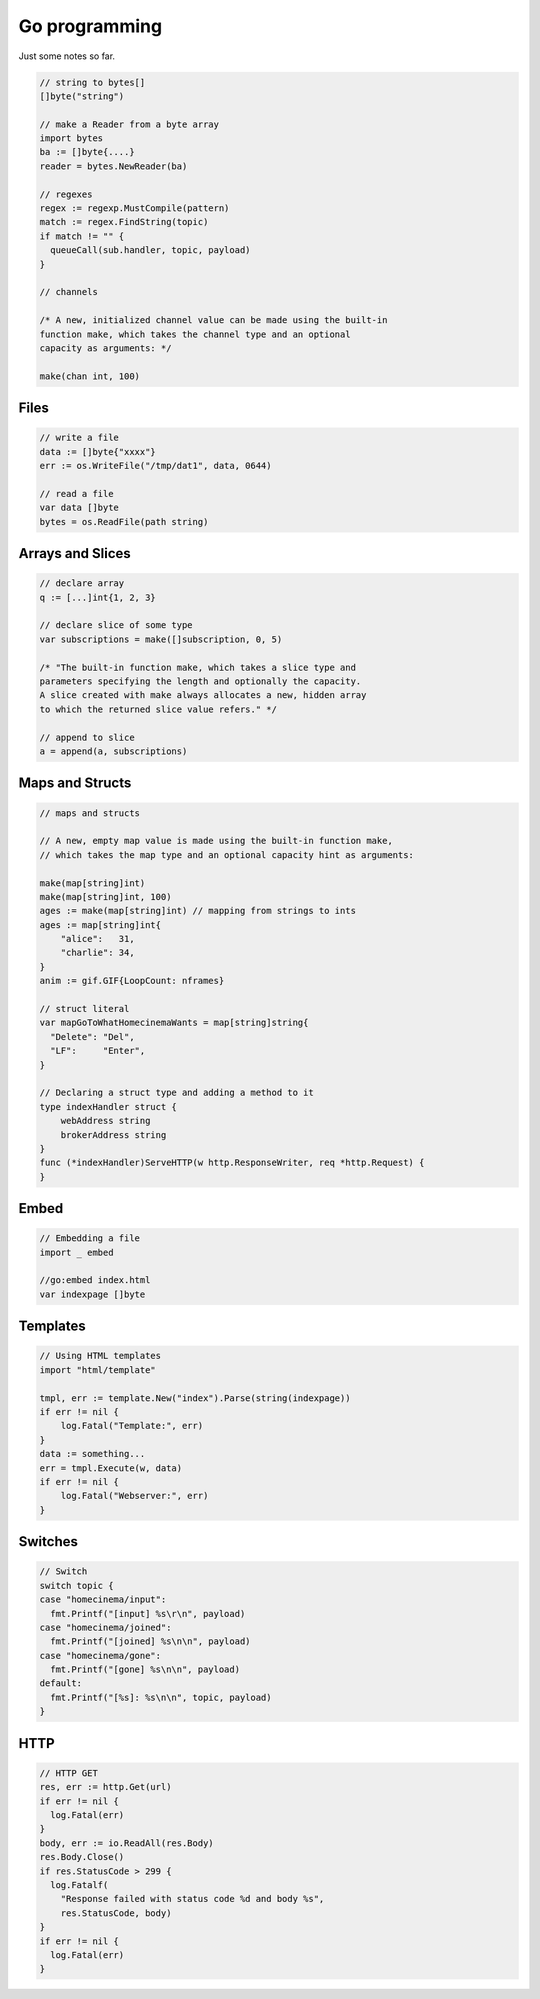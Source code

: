 Go programming
==============

Just some notes so far.

.. code:: go

  // string to bytes[]
  []byte("string")

  // make a Reader from a byte array
  import bytes
  ba := []byte{....}
  reader = bytes.NewReader(ba)

  // regexes
  regex := regexp.MustCompile(pattern)
  match := regex.FindString(topic)
  if match != "" {
    queueCall(sub.handler, topic, payload)
  }

  // channels

  /* A new, initialized channel value can be made using the built-in
  function make, which takes the channel type and an optional
  capacity as arguments: */

  make(chan int, 100)

Files
-----

.. code:: go

  // write a file
  data := []byte{"xxxx"}
  err := os.WriteFile("/tmp/dat1", data, 0644)

  // read a file
  var data []byte
  bytes = os.ReadFile(path string)

Arrays and Slices
-----------------

.. code:: go

  // declare array
  q := [...]int{1, 2, 3}

  // declare slice of some type
  var subscriptions = make([]subscription, 0, 5)

  /* "The built-in function make, which takes a slice type and
  parameters specifying the length and optionally the capacity.
  A slice created with make always allocates a new, hidden array
  to which the returned slice value refers." */

  // append to slice
  a = append(a, subscriptions)

Maps and Structs
----------------

.. code:: go

  // maps and structs

  // A new, empty map value is made using the built-in function make,
  // which takes the map type and an optional capacity hint as arguments:

  make(map[string]int)
  make(map[string]int, 100)
  ages := make(map[string]int) // mapping from strings to ints
  ages := map[string]int{
      "alice":   31,
      "charlie": 34,
  }
  anim := gif.GIF{LoopCount: nframes}

  // struct literal
  var mapGoToWhatHomecinemaWants = map[string]string{
    "Delete": "Del",
    "LF":     "Enter",
  }

  // Declaring a struct type and adding a method to it
  type indexHandler struct {
      webAddress string
      brokerAddress string
  }
  func (*indexHandler)ServeHTTP(w http.ResponseWriter, req *http.Request) {
  }

Embed
-----

.. code:: go

  // Embedding a file
  import _ embed

  //go:embed index.html
  var indexpage []byte

Templates
---------

.. code:: go

  // Using HTML templates
  import "html/template"

  tmpl, err := template.New("index").Parse(string(indexpage))
  if err != nil {
      log.Fatal("Template:", err)
  }
  data := something...
  err = tmpl.Execute(w, data)
  if err != nil {
      log.Fatal("Webserver:", err)
  }

Switches
--------

.. code:: go

  // Switch
  switch topic {
  case "homecinema/input":
    fmt.Printf("[input] %s\r\n", payload)
  case "homecinema/joined":
    fmt.Printf("[joined] %s\n\n", payload)
  case "homecinema/gone":
    fmt.Printf("[gone] %s\n\n", payload)
  default:
    fmt.Printf("[%s]: %s\n\n", topic, payload)
  }

HTTP
----

.. code:: go

  // HTTP GET
  res, err := http.Get(url)
  if err != nil {
    log.Fatal(err)
  }
  body, err := io.ReadAll(res.Body)
  res.Body.Close()
  if res.StatusCode > 299 {
    log.Fatalf(
      "Response failed with status code %d and body %s",
      res.StatusCode, body)
  }
  if err != nil {
    log.Fatal(err)
  }
